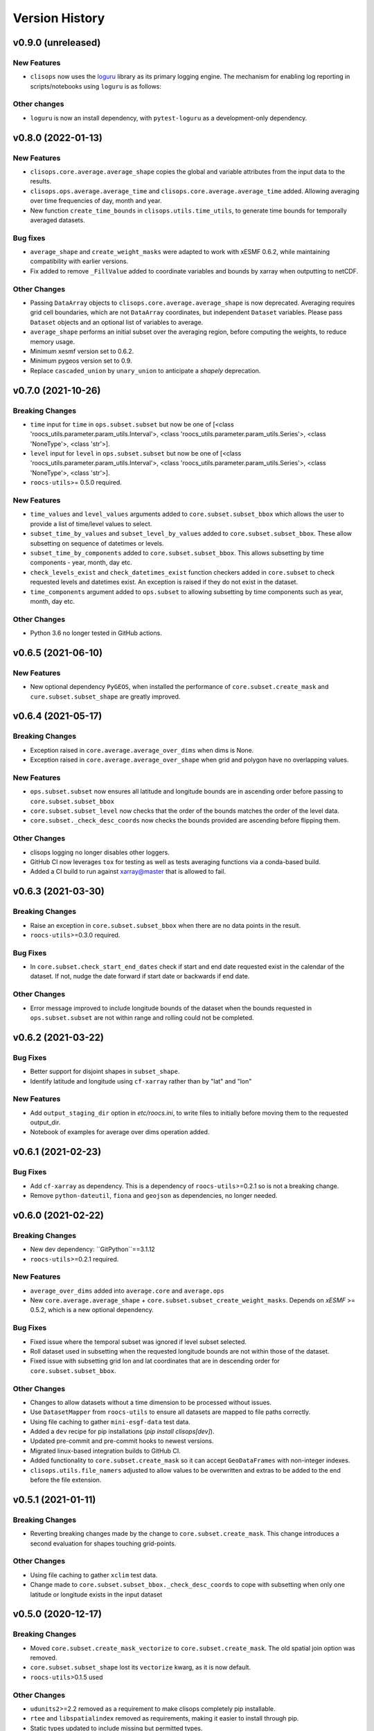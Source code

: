 Version History
===============

v0.9.0 (unreleased)
-------------------

New Features
^^^^^^^^^^^^
* ``clisops`` now uses the `loguru <https://loguru.readthedocs.io/en/stable/index.html>`_ library as its primary logging engine.
  The mechanism for enabling log reporting in scripts/notebooks using ``loguru`` is as follows:

.. code-block:: python
    import sys
    from loguru import logger

    logger.activate("clisops")
    LEVEL = "INFO || DEBUG || WARNING || etc."
    logger.add(sys.stdout, level=LEVEL)  # for logging to stdout
    # or
    logger.add("my_log_file.log", level=LEVEL, enqueue=True)  # for logging to a file

Other changes
^^^^^^^^^^^^^
* ``loguru`` is now an install dependency, with ``pytest-loguru`` as a development-only dependency.

v0.8.0 (2022-01-13)
-------------------

New Features
^^^^^^^^^^^^
* ``clisops.core.average.average_shape`` copies the global and variable attributes from the input data to the results.
* ``clisops.ops.average.average_time`` and ``clisops.core.average.average_time`` added. Allowing averaging over time frequencies of day, month and year.
* New function ``create_time_bounds`` in  ``clisops.utils.time_utils``, to generate time bounds for temporally averaged datasets.

Bug fixes
^^^^^^^^^
* ``average_shape`` and ``create_weight_masks`` were adapted to work with xESMF 0.6.2, while maintaining compatibility with earlier versions.
* Fix added to remove ``_FillValue`` added to coordinate variables and bounds by xarray when outputting to netCDF.

Other Changes
^^^^^^^^^^^^^
* Passing ``DataArray`` objects to ``clisops.core.average.average_shape`` is now deprecated. Averaging requires grid cell boundaries, which are not ``DataArray`` coordinates, but independent ``Dataset`` variables. Please pass ``Dataset`` objects and an optional list of variables to average.
* ``average_shape`` performs an initial subset over the averaging region, before computing the weights, to reduce memory usage.
* Minimum xesmf version set to 0.6.2.
* Minimum pygeos version set to 0.9.
* Replace ``cascaded_union`` by ``unary_union`` to anticipate a `shapely` deprecation.


v0.7.0 (2021-10-26)
-------------------

Breaking Changes
^^^^^^^^^^^^^^^^
* ``time`` input for ``time`` in ``ops.subset.subset`` but now be one of [<class 'roocs_utils.parameter.param_utils.Interval'>, <class 'roocs_utils.parameter.param_utils.Series'>, <class 'NoneType'>, <class 'str'>].
* ``level`` input for ``level`` in ``ops.subset.subset`` but now be one of [<class 'roocs_utils.parameter.param_utils.Interval'>, <class 'roocs_utils.parameter.param_utils.Series'>, <class 'NoneType'>, <class 'str'>].
* ``roocs-utils``>= 0.5.0 required.

New Features
^^^^^^^^^^^^
* ``time_values`` and ``level_values`` arguments added to ``core.subset.subset_bbox`` which allows the user to provide a list of time/level values to select.
* ``subset_time_by_values`` and ``subset_level_by_values`` added to ``core.subset.subset_bbox``. These allow subsetting on sequence of datetimes or levels.
* ``subset_time_by_components`` added to ``core.subset.subset_bbox``. This allows subsetting by time components - year, month,  day etc.
* ``check_levels_exist`` and ``check_datetimes_exist`` function checkers added in ``core.subset`` to check requested levels and datetimes exist. An exception is raised if they do not exist in the dataset.
* ``time_components`` argument added to ``ops.subset`` to allowing subsetting by time components such as year, month, day etc.

Other Changes
^^^^^^^^^^^^^
* Python 3.6 no longer tested in GitHub actions.


v0.6.5 (2021-06-10)
-------------------

New Features
^^^^^^^^^^^^
* New optional dependency ``PyGEOS``, when installed the performance of ``core.subset.create_mask`` and ``cure.subset.subset_shape`` are greatly improved.

v0.6.4 (2021-05-17)
-------------------

Breaking Changes
^^^^^^^^^^^^^^^^
* Exception raised in ``core.average.average_over_dims`` when dims is None.
* Exception raised in ``core.average.average_over_shape`` when grid and polygon have no overlapping values.

New Features
^^^^^^^^^^^^
* ``ops.subset.subset`` now ensures all latitude and longitude bounds are in ascending order before passing to ``core.subset.subset_bbox``
* ``core.subset.subset_level`` now checks that the order of the bounds matches the order of the level data.
* ``core.subset._check_desc_coords`` now checks the bounds provided are ascending before flipping them.

Other Changes
^^^^^^^^^^^^^
* clisops logging no longer disables other loggers.
* GitHub CI now leverages ``tox`` for testing as well as tests averaging functions via a conda-based build.
* Added a CI build to run against xarray@master that is allowed to fail.

v0.6.3 (2021-03-30)
-------------------

Breaking Changes
^^^^^^^^^^^^^^^^
* Raise an exception in ``core.subset.subset_bbox`` when there are no data points in the result.
* ``roocs-utils``>=0.3.0 required.

Bug Fixes
^^^^^^^^^
* In ``core.subset.check_start_end_dates`` check if start and end date requested exist in the calendar of the dataset. If not, nudge the date forward if start date or backwards if end date.

Other Changes
^^^^^^^^^^^^^
* Error message improved to include longitude bounds of the dataset when the bounds requested in ``ops.subset.subset`` are not within range and rolling could not be completed.


v0.6.2 (2021-03-22)
-------------------

Bug Fixes
^^^^^^^^^
* Better support for disjoint shapes in ``subset_shape``.
* Identify latitude and longitude using ``cf-xarray`` rather than by "lat" and "lon"

New Features
^^^^^^^^^^^^
* Add ``output_staging_dir`` option in `etc/roocs.ini`, to write files to initially before moving them to the requested output_dir.
* Notebook of examples for average over dims operation added.

v0.6.1 (2021-02-23)
-------------------
Bug Fixes
^^^^^^^^^
* Add ``cf-xarray`` as dependency. This is a dependency of ``roocs-utils``>=0.2.1 so is not a breaking change.
* Remove ``python-dateutil``, ``fiona`` and ``geojson`` as dependencies, no longer needed.


v0.6.0 (2021-02-22)
-------------------
Breaking Changes
^^^^^^^^^^^^^^^^
* New dev dependency: ``GitPython``==3.1.12
* ``roocs-utils``>=0.2.1 required.

New Features
^^^^^^^^^^^^
* ``average_over_dims`` added into ``average.core`` and ``average.ops``
* New ``core.average.average_shape`` + ``core.subset.subset_create_weight_masks``. Depends on `xESMF` >= 0.5.2, which is a new optional dependency.

Bug Fixes
^^^^^^^^^
* Fixed issue where the temporal subset was ignored if level subset selected.
* Roll dataset used in subsetting when the requested longitude bounds are not within those of the dataset.
* Fixed issue with subsetting grid lon and lat coordinates that are in descending order for ``core.subset.subset_bbox``.

Other Changes
^^^^^^^^^^^^^
* Changes to allow datasets without a time dimension to be processed without issues.
* Use ``DatasetMapper`` from ``roocs-utils`` to ensure all datasets are mapped to file paths correctly.
* Using file caching to gather ``mini-esgf-data`` test data.
* Added a ``dev`` recipe for pip installations (`pip install clisops[dev]`).
* Updated pre-commit and pre-commit hooks to newest versions.
* Migrated linux-based integration builds to GitHub CI.
* Added functionality to ``core.subset.create_mask`` so it can accept ``GeoDataFrames`` with non-integer indexes.
* ``clisops.utils.file_namers`` adjusted to allow values to be overwritten and extras to be added to the end before the file extension.


v0.5.1 (2021-01-11)
-------------------

Breaking Changes
^^^^^^^^^^^^^^^^
* Reverting breaking changes made by the change to ``core.subset.create_mask``. This change introduces a second evaluation for shapes touching grid-points.


Other Changes
^^^^^^^^^^^^^
* Using file caching to gather ``xclim`` test data.
* Change made to ``core.subset.subset_bbox._check_desc_coords`` to cope with subsetting when only one latitude or longitude exists in the input dataset


v0.5.0 (2020-12-17)
------------------

Breaking Changes
^^^^^^^^^^^^^^^^
* Moved ``core.subset.create_mask_vectorize`` to ``core.subset.create_mask``. The old spatial join option was removed.
* ``core.subset.subset_shape`` lost its ``vectorize`` kwarg, as it is now default.
* ``roocs-utils``>0.1.5 used

Other Changes
^^^^^^^^^^^^^
* ``udunits2``>=2.2 removed as a requirement to make clisops completely pip installable.
* ``rtee`` and ``libspatialindex`` removed as requirements, making it easier to install through pip.
* Static types updated to include missing but permitted types.
* Better handling for paths in ``ops.subset`` allowing windows build to be fixed.


v0.4.0 (2020-11-10)
-----------------

Adding new features, updating doc strings and documentation and inclusion of static type support.

Breaking Changes
^^^^^^^^^^^^^^^^
* ``clisops`` now requires ``udunits2``>=2.2.
* ``roocs-utils``>=0.1.4 is now required.
* ``space`` parameter of ``clisops.ops.subset`` renamed to ``area``.
* ``chunk_rules`` parameter of ``clisops.ops.subset`` renamed to ``split_method``.
* ``filenamer`` parameter of ``clisops.ops.subset`` renamed to ``file_namer``.

New Features
^^^^^^^^^^^^

* ``subset_level`` added.
* PR template.
* Config file now exists at ``clisops.etc.roocs.ini``. This can be overwritten by setting the environment variable
  ``ROOCS_CONFIG`` to the file path of a config file.
* Static typing added to subset operation function.
* info and debugging are now logged rather than printed.
* Notebook of examples for subset operation added.
* ``split_method`` implemented to split output files by if they exceed the memory limit provided in
  ``clisops.etc.roocs.ini`` named ``file_size_limit``.
  Currently only the ``time:auto`` exists which splits evenly on time ranges.
* ``file_namer`` implemented in ``clisops.ops.subset``. This has ``simple`` and ``standard`` options.
  ``simple`` numbers output files whereas ``standard`` names them according to the input dataset.
* Memory usage when completing the subsetting operation is now managed using dask chunking. The memory limit for
  memory usage for this process is set in ``clisops.etc.roocs.ini`` under ``chunk_memory_limit``.

Bug Fixes
^^^^^^^^^

* Nudging time values to nearest available in dataset to fix a bug where subsetting failed when the exact date
  did not exist in the dataset.


Other Changes
^^^^^^^^^^^^^

* ``cfunits`` dependency removed - not needed.
* requirements.txt and environment.yml synced.
* Documentation updated to include API.
* Read the docs build now tested in CI pipeline.
* md files changed to rst.
* tests now use ``mini-esgf-data`` by default.


v0.3.1 (2020-08-04)
-------------------

Other Changes
^^^^^^^^^^^^^
* Add missing ``rtree`` dependency to ensure correct spatial indexing.


v0.3.0 (2020-07-23)
------------------

Other Changes
^^^^^^^^^^^^^
* Update testdata and subset module (#34).


v0.2.1 (2020-07-08)
-------------------

Other Changes
^^^^^^^^^^^^^
* Fixed docs version (#25).


v0.2.0 (2020-06-19)
------------------

New Features
^^^^^^^^^^^^^
* Integration of xclim subset module in ``clisops.core.subset``.
* Added jupyter notebook with and example for subsetting from xclim.

Other Changes
^^^^^^^^^^^^^
* Fixed RTD doc build.
* Updated travis CI according to xclim requirements.
* Now employing PEP8 + Black compatible autoformatting.
* Pre-commit is now used to launch code formatting inspections for local development.


v0.1.0 (2020-04-22)
------------------

* First release.
